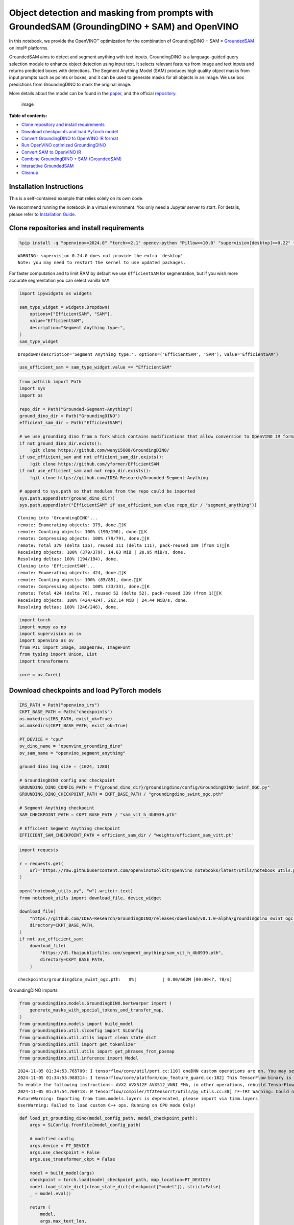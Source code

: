Object detection and masking from prompts with GroundedSAM (GroundingDINO + SAM) and OpenVINO
=============================================================================================

In this notebook, we provide the OpenVINO™ optimization for the
combination of GroundingDINO + SAM =
`GroundedSAM <https://github.com/IDEA-Research/Grounded-Segment-Anything>`__
on Intel® platforms.

GroundedSAM aims to detect and segment anything with text inputs.
GroundingDINO is a language-guided query selection module to enhance
object detection using input text. It selects relevant features from
image and text inputs and returns predicted boxes with detections. The
Segment Anything Model (SAM) produces high quality object masks from
input prompts such as points or boxes, and it can be used to generate
masks for all objects in an image. We use box predictions from
GroundingDINO to mask the original image.

More details about the model can be found in the
`paper <https://arxiv.org/abs/2401.14159>`__, and the official
`repository <https://github.com/IDEA-Research/Grounded-Segment-Anything>`__.

.. figure:: https://github.com/openvinotoolkit/openvino_notebooks/assets/5703039/3c19063a-c60a-4d5d-b534-e1305a854180
   :alt: image

   image


**Table of contents:**


-  `Clone repository and install
   requirements <#clone-repository-and-install-requirements>`__
-  `Download checkpoints and load PyTorch
   model <#download-checkpoints-and-load-pytorch-model>`__
-  `Convert GroundingDINO to OpenVINO IR
   format <#convert-groundingdino-to-openvino-ir-format>`__
-  `Run OpenVINO optimized
   GroundingDINO <#run-openvino-optimized-groundingdino>`__
-  `Convert SAM to OpenVINO IR <#convert-sam-to-openvino-ir>`__
-  `Combine GroundingDINO + SAM
   (GroundedSAM) <#combine-groundingdino--sam-groundedsam>`__
-  `Interactive GroundedSAM <#interactive-groundedsam>`__
-  `Cleanup <#cleanup>`__

Installation Instructions
~~~~~~~~~~~~~~~~~~~~~~~~~

This is a self-contained example that relies solely on its own code.

We recommend running the notebook in a virtual environment. You only
need a Jupyter server to start. For details, please refer to
`Installation
Guide <https://github.com/openvinotoolkit/openvino_notebooks/blob/latest/README.md#-installation-guide>`__.

Clone repositories and install requirements
~~~~~~~~~~~~~~~~~~~~~~~~~~~~~~~~~~~~~~~~~~~



.. code:: ipython3

    %pip install -q "openvino>=2024.0" "torch>=2.1" opencv-python "Pillow>=10.0" "supervision[desktop]>=0.22" transformers yapf pycocotools addict "gradio>=4.19" tqdm timm --extra-index-url https://download.pytorch.org/whl/cpu


.. parsed-literal::

    WARNING: supervision 0.24.0 does not provide the extra 'desktop'
    Note: you may need to restart the kernel to use updated packages.


For faster computation and to limit RAM by default we use
``EfficientSAM`` for segmentation, but if you wish more accurate
segmentation you can select vanilla ``SAM``.

.. code:: ipython3

    import ipywidgets as widgets
    
    sam_type_widget = widgets.Dropdown(
        options=["EfficientSAM", "SAM"],
        value="EfficientSAM",
        description="Segment Anything type:",
    )
    sam_type_widget




.. parsed-literal::

    Dropdown(description='Segment Anything type:', options=('EfficientSAM', 'SAM'), value='EfficientSAM')



.. code:: ipython3

    use_efficient_sam = sam_type_widget.value == "EfficientSAM"

.. code:: ipython3

    from pathlib import Path
    import sys
    import os
    
    repo_dir = Path("Grounded-Segment-Anything")
    ground_dino_dir = Path("GroundingDINO")
    efficient_sam_dir = Path("EfficientSAM")
    
    # we use grounding dino from a fork which contains modifications that allow conversion to OpenVINO IR format
    if not ground_dino_dir.exists():
        !git clone https://github.com/wenyi5608/GroundingDINO/
    if use_efficient_sam and not efficient_sam_dir.exists():
        !git clone https://github.com/yformer/EfficientSAM
    if not use_efficient_sam and not repo_dir.exists():
        !git clone https://github.com/IDEA-Research/Grounded-Segment-Anything
    
    # append to sys.path so that modules from the repo could be imported
    sys.path.append(str(ground_dino_dir))
    sys.path.append(str("EfficientSAM" if use_efficient_sam else repo_dir / "segment_anything"))


.. parsed-literal::

    Cloning into 'GroundingDINO'...
    remote: Enumerating objects: 379, done.[K
    remote: Counting objects: 100% (190/190), done.[K
    remote: Compressing objects: 100% (79/79), done.[K
    remote: Total 379 (delta 136), reused 111 (delta 111), pack-reused 189 (from 1)[K
    Receiving objects: 100% (379/379), 14.03 MiB | 20.95 MiB/s, done.
    Resolving deltas: 100% (194/194), done.
    Cloning into 'EfficientSAM'...
    remote: Enumerating objects: 424, done.[K
    remote: Counting objects: 100% (85/85), done.[K
    remote: Compressing objects: 100% (33/33), done.[K
    remote: Total 424 (delta 76), reused 52 (delta 52), pack-reused 339 (from 1)[K
    Receiving objects: 100% (424/424), 262.14 MiB | 24.44 MiB/s, done.
    Resolving deltas: 100% (246/246), done.


.. code:: ipython3

    import torch
    import numpy as np
    import supervision as sv
    import openvino as ov
    from PIL import Image, ImageDraw, ImageFont
    from typing import Union, List
    import transformers
    
    core = ov.Core()

Download checkpoints and load PyTorch models
~~~~~~~~~~~~~~~~~~~~~~~~~~~~~~~~~~~~~~~~~~~~



.. code:: ipython3

    IRS_PATH = Path("openvino_irs")
    CKPT_BASE_PATH = Path("checkpoints")
    os.makedirs(IRS_PATH, exist_ok=True)
    os.makedirs(CKPT_BASE_PATH, exist_ok=True)
    
    PT_DEVICE = "cpu"
    ov_dino_name = "openvino_grounding_dino"
    ov_sam_name = "openvino_segment_anything"
    
    ground_dino_img_size = (1024, 1280)
    
    # GroundingDINO config and checkpoint
    GROUNDING_DINO_CONFIG_PATH = f"{ground_dino_dir}/groundingdino/config/GroundingDINO_SwinT_OGC.py"
    GROUNDING_DINO_CHECKPOINT_PATH = CKPT_BASE_PATH / "groundingdino_swint_ogc.pth"
    
    # Segment Anything checkpoint
    SAM_CHECKPOINT_PATH = CKPT_BASE_PATH / "sam_vit_h_4b8939.pth"
    
    # Efficient Segment Anything checkpoint
    EFFICIENT_SAM_CHECKPOINT_PATH = efficient_sam_dir / "weights/efficient_sam_vitt.pt"

.. code:: ipython3

    import requests
    
    r = requests.get(
        url="https://raw.githubusercontent.com/openvinotoolkit/openvino_notebooks/latest/utils/notebook_utils.py",
    )
    
    open("notebook_utils.py", "w").write(r.text)
    from notebook_utils import download_file, device_widget
    
    download_file(
        "https://github.com/IDEA-Research/GroundingDINO/releases/download/v0.1.0-alpha/groundingdino_swint_ogc.pth",
        directory=CKPT_BASE_PATH,
    )
    if not use_efficient_sam:
        download_file(
            "https://dl.fbaipublicfiles.com/segment_anything/sam_vit_h_4b8939.pth",
            directory=CKPT_BASE_PATH,
        )



.. parsed-literal::

    checkpoints/groundingdino_swint_ogc.pth:   0%|          | 0.00/662M [00:00<?, ?B/s]


GroundingDINO imports

.. code:: ipython3

    from groundingdino.models.GroundingDINO.bertwarper import (
        generate_masks_with_special_tokens_and_transfer_map,
    )
    from groundingdino.models import build_model
    from groundingdino.util.slconfig import SLConfig
    from groundingdino.util.utils import clean_state_dict
    from groundingdino.util import get_tokenlizer
    from groundingdino.util.utils import get_phrases_from_posmap
    from groundingdino.util.inference import Model


.. parsed-literal::

    2024-11-05 01:34:53.765709: I tensorflow/core/util/port.cc:110] oneDNN custom operations are on. You may see slightly different numerical results due to floating-point round-off errors from different computation orders. To turn them off, set the environment variable `TF_ENABLE_ONEDNN_OPTS=0`.
    2024-11-05 01:34:53.988314: I tensorflow/core/platform/cpu_feature_guard.cc:182] This TensorFlow binary is optimized to use available CPU instructions in performance-critical operations.
    To enable the following instructions: AVX2 AVX512F AVX512_VNNI FMA, in other operations, rebuild TensorFlow with the appropriate compiler flags.
    2024-11-05 01:34:54.760718: W tensorflow/compiler/tf2tensorrt/utils/py_utils.cc:38] TF-TRT Warning: Could not find TensorRT
    FutureWarning: Importing from timm.models.layers is deprecated, please import via timm.layers
    UserWarning: Failed to load custom C++ ops. Running on CPU mode Only!


.. code:: ipython3

    def load_pt_grounding_dino(model_config_path, model_checkpoint_path):
        args = SLConfig.fromfile(model_config_path)
    
        # modified config
        args.device = PT_DEVICE
        args.use_checkpoint = False
        args.use_transformer_ckpt = False
    
        model = build_model(args)
        checkpoint = torch.load(model_checkpoint_path, map_location=PT_DEVICE)
        model.load_state_dict(clean_state_dict(checkpoint["model"]), strict=False)
        _ = model.eval()
    
        return (
            model,
            args.max_text_len,
            get_tokenlizer.get_tokenlizer(args.text_encoder_type),
        )

.. code:: ipython3

    # Load GroundingDINO inference model
    pt_grounding_dino_model, max_text_len, dino_tokenizer = load_pt_grounding_dino(GROUNDING_DINO_CONFIG_PATH, GROUNDING_DINO_CHECKPOINT_PATH)


.. parsed-literal::

    UserWarning: torch.meshgrid: in an upcoming release, it will be required to pass the indexing argument. (Triggered internally at ../aten/src/ATen/native/TensorShape.cpp:3549.)


.. parsed-literal::

    final text_encoder_type: bert-base-uncased
    final text_encoder_type: bert-base-uncased


.. code:: ipython3

    # load SAM model: EfficientSAM or vanilla SAM
    
    if use_efficient_sam:
        from efficient_sam.efficient_sam import build_efficient_sam
    
        # Load EfficientSAM
        efficient_sam_model = build_efficient_sam(
            encoder_patch_embed_dim=192,
            encoder_num_heads=3,
            checkpoint=EFFICIENT_SAM_CHECKPOINT_PATH,
        ).eval()
    else:
        from segment_anything import build_sam, SamPredictor
    
        # Load SAM Model and SAM Predictor
        sam = build_sam(checkpoint=SAM_CHECKPOINT_PATH).to(PT_DEVICE)
        sam_predictor = SamPredictor(sam)

Convert GroundingDINO to OpenVINO IR format
~~~~~~~~~~~~~~~~~~~~~~~~~~~~~~~~~~~~~~~~~~~



.. code:: ipython3

    ov_dino_path = IRS_PATH / f"{ov_dino_name}.xml"
    
    if not ov_dino_path.exists():
        tokenized = pt_grounding_dino_model.tokenizer(["the running dog ."], return_tensors="pt")
        input_ids = tokenized["input_ids"]
        token_type_ids = tokenized["token_type_ids"]
        attention_mask = tokenized["attention_mask"]
        position_ids = torch.arange(input_ids.shape[1]).reshape(1, -1)
        text_token_mask = torch.randint(0, 2, (1, input_ids.shape[1], input_ids.shape[1]), dtype=torch.bool)
        img = torch.randn(1, 3, *ground_dino_img_size)
    
        dummpy_inputs = (
            img,
            input_ids,
            attention_mask,
            position_ids,
            token_type_ids,
            text_token_mask,
        )
    
        # without disabling gradients trace error occurs: "Cannot insert a Tensor that requires grad as a constant"
        for par in pt_grounding_dino_model.parameters():
            par.requires_grad = False
        # If we don't trace manually ov.convert_model will try to trace it automatically with default check_trace=True, which fails.
        # Therefore we trace manually with check_trace=False, despite there are warnings after tracing and conversion to OpenVINO IR
        # output boxes are correct.
        traced_model = torch.jit.trace(
            pt_grounding_dino_model,
            example_inputs=dummpy_inputs,
            strict=False,
            check_trace=False,
        )
    
        ov_dino_model = ov.convert_model(traced_model, example_input=dummpy_inputs)
        ov.save_model(ov_dino_model, ov_dino_path)
    else:
        ov_dino_model = core.read_model(ov_dino_path)


.. parsed-literal::

    FutureWarning: The `device` argument is deprecated and will be removed in v5 of Transformers.
    TracerWarning: Converting a tensor to a Python boolean might cause the trace to be incorrect. We can't record the data flow of Python values, so this value will be treated as a constant in the future. This means that the trace might not generalize to other inputs!
    TracerWarning: Iterating over a tensor might cause the trace to be incorrect. Passing a tensor of different shape won't change the number of iterations executed (and might lead to errors or silently give incorrect results).
    TracerWarning: Iterating over a tensor might cause the trace to be incorrect. Passing a tensor of different shape won't change the number of iterations executed (and might lead to errors or silently give incorrect results).
    TracerWarning: Converting a tensor to a Python boolean might cause the trace to be incorrect. We can't record the data flow of Python values, so this value will be treated as a constant in the future. This means that the trace might not generalize to other inputs!
    TracerWarning: Converting a tensor to a Python boolean might cause the trace to be incorrect. We can't record the data flow of Python values, so this value will be treated as a constant in the future. This means that the trace might not generalize to other inputs!
    TracerWarning: Converting a tensor to a Python integer might cause the trace to be incorrect. We can't record the data flow of Python values, so this value will be treated as a constant in the future. This means that the trace might not generalize to other inputs!
    TracerWarning: Converting a tensor to a Python integer might cause the trace to be incorrect. We can't record the data flow of Python values, so this value will be treated as a constant in the future. This means that the trace might not generalize to other inputs!
    TracerWarning: Converting a tensor to a Python boolean might cause the trace to be incorrect. We can't record the data flow of Python values, so this value will be treated as a constant in the future. This means that the trace might not generalize to other inputs!
    TracerWarning: Converting a tensor to a Python integer might cause the trace to be incorrect. We can't record the data flow of Python values, so this value will be treated as a constant in the future. This means that the trace might not generalize to other inputs!
    TracerWarning: Converting a tensor to a Python boolean might cause the trace to be incorrect. We can't record the data flow of Python values, so this value will be treated as a constant in the future. This means that the trace might not generalize to other inputs!
    TracerWarning: Converting a tensor to a Python boolean might cause the trace to be incorrect. We can't record the data flow of Python values, so this value will be treated as a constant in the future. This means that the trace might not generalize to other inputs!
    TracerWarning: Converting a tensor to a Python boolean might cause the trace to be incorrect. We can't record the data flow of Python values, so this value will be treated as a constant in the future. This means that the trace might not generalize to other inputs!
    TracerWarning: Converting a tensor to a Python boolean might cause the trace to be incorrect. We can't record the data flow of Python values, so this value will be treated as a constant in the future. This means that the trace might not generalize to other inputs!
    TracerWarning: torch.as_tensor results are registered as constants in the trace. You can safely ignore this warning if you use this function to create tensors out of constant variables that would be the same every time you call this function. In any other case, this might cause the trace to be incorrect.
    TracerWarning: Iterating over a tensor might cause the trace to be incorrect. Passing a tensor of different shape won't change the number of iterations executed (and might lead to errors or silently give incorrect results).
    TracerWarning: Converting a tensor to a Python boolean might cause the trace to be incorrect. We can't record the data flow of Python values, so this value will be treated as a constant in the future. This means that the trace might not generalize to other inputs!
    TracerWarning: Converting a tensor to a Python boolean might cause the trace to be incorrect. We can't record the data flow of Python values, so this value will be treated as a constant in the future. This means that the trace might not generalize to other inputs!
    TracerWarning: Converting a tensor to a Python boolean might cause the trace to be incorrect. We can't record the data flow of Python values, so this value will be treated as a constant in the future. This means that the trace might not generalize to other inputs!
    TracerWarning: Converting a tensor to a Python boolean might cause the trace to be incorrect. We can't record the data flow of Python values, so this value will be treated as a constant in the future. This means that the trace might not generalize to other inputs!
    TracerWarning: Converting a tensor to a Python boolean might cause the trace to be incorrect. We can't record the data flow of Python values, so this value will be treated as a constant in the future. This means that the trace might not generalize to other inputs!
    TracerWarning: Converting a tensor to a Python boolean might cause the trace to be incorrect. We can't record the data flow of Python values, so this value will be treated as a constant in the future. This means that the trace might not generalize to other inputs!
    TracerWarning: Iterating over a tensor might cause the trace to be incorrect. Passing a tensor of different shape won't change the number of iterations executed (and might lead to errors or silently give incorrect results).
    TracerWarning: Iterating over a tensor might cause the trace to be incorrect. Passing a tensor of different shape won't change the number of iterations executed (and might lead to errors or silently give incorrect results).
    TracerWarning: Iterating over a tensor might cause the trace to be incorrect. Passing a tensor of different shape won't change the number of iterations executed (and might lead to errors or silently give incorrect results).
    TracerWarning: Converting a tensor to a Python boolean might cause the trace to be incorrect. We can't record the data flow of Python values, so this value will be treated as a constant in the future. This means that the trace might not generalize to other inputs!
    TracerWarning: Converting a tensor to a Python boolean might cause the trace to be incorrect. We can't record the data flow of Python values, so this value will be treated as a constant in the future. This means that the trace might not generalize to other inputs!
    TracerWarning: Converting a tensor to a Python boolean might cause the trace to be incorrect. We can't record the data flow of Python values, so this value will be treated as a constant in the future. This means that the trace might not generalize to other inputs!
    TracerWarning: Converting a tensor to a Python boolean might cause the trace to be incorrect. We can't record the data flow of Python values, so this value will be treated as a constant in the future. This means that the trace might not generalize to other inputs!
    TracerWarning: Converting a tensor to a Python boolean might cause the trace to be incorrect. We can't record the data flow of Python values, so this value will be treated as a constant in the future. This means that the trace might not generalize to other inputs!
    TracerWarning: Converting a tensor to a Python number might cause the trace to be incorrect. We can't record the data flow of Python values, so this value will be treated as a constant in the future. This means that the trace might not generalize to other inputs!
    TracerWarning: Converting a tensor to a Python number might cause the trace to be incorrect. We can't record the data flow of Python values, so this value will be treated as a constant in the future. This means that the trace might not generalize to other inputs!


.. parsed-literal::

    output layer_id 0 is nan
    num_nan 230400, num_inf 0
    output layer_id 1 is nan
    num_nan 230400, num_inf 0
    output layer_id 2 is nan
    num_nan 230400, num_inf 0
    output layer_id 3 is nan
    num_nan 230400, num_inf 0
    output layer_id 4 is nan
    num_nan 230400, num_inf 0
    output layer_id 5 is nan
    num_nan 230400, num_inf 0
    WARNING:tensorflow:Please fix your imports. Module tensorflow.python.training.tracking.base has been moved to tensorflow.python.trackable.base. The old module will be deleted in version 2.11.


.. parsed-literal::

    [ WARNING ]  Please fix your imports. Module %s has been moved to %s. The old module will be deleted in version %s.


Run OpenVINO optimized GroundingDINO
~~~~~~~~~~~~~~~~~~~~~~~~~~~~~~~~~~~~



.. code:: ipython3

    device = device_widget()
    device




.. parsed-literal::

    Dropdown(description='Device:', index=1, options=('CPU', 'AUTO'), value='AUTO')



In order to run inference ``ov_dino_model`` should be compiled.
Resulting ``ov.CompiledModel`` object receives the same arguments as
pytorch ``forward``/``__call__`` methods.

.. code:: ipython3

    ov_compiled_grounded_dino = core.compile_model(ov_dino_model, device.value)

We will reuse only tokenizer from the original GroundingDINO model
class, but the inference will be done using OpenVINO optimized model.

.. code:: ipython3

    def transform_image(pil_image: Image.Image) -> torch.Tensor:
        import groundingdino.datasets.transforms as T
    
        transform = T.Compose(
            [
                T.RandomResize([800], max_size=1333),
                T.ToTensor(),
                T.Normalize([0.485, 0.456, 0.406], [0.229, 0.224, 0.225]),
            ]
        )
        image, _ = transform(pil_image, None)  # 3, h, w
        return image
    
    
    # detects boxes usding openvino optimized grounding dino model
    def get_ov_grounding_output(
        model: ov.CompiledModel,
        pil_image: Image.Image,
        caption: Union[str, List[str]],
        box_threshold: float,
        text_threshold: float,
        dino_tokenizer: transformers.PreTrainedTokenizerBase = dino_tokenizer,
        max_text_len: int = max_text_len,
    ) -> (torch.Tensor, List[str], torch.Tensor):
        #  for text prompt pre-processing we reuse existing routines from GroundignDINO repo
        if isinstance(caption, list):
            caption = ". ".join(caption)
        caption = caption.lower()
        caption = caption.strip()
        if not caption.endswith("."):
            caption = caption + "."
        captions = [caption]
    
        tokenized = dino_tokenizer(captions, padding="longest", return_tensors="pt")
        specical_tokens = dino_tokenizer.convert_tokens_to_ids(["[CLS]", "[SEP]", ".", "?"])
    
        (
            text_self_attention_masks,
            position_ids,
            cate_to_token_mask_list,
        ) = generate_masks_with_special_tokens_and_transfer_map(tokenized, specical_tokens, dino_tokenizer)
    
        if text_self_attention_masks.shape[1] > max_text_len:
            text_self_attention_masks = text_self_attention_masks[:, :max_text_len, :max_text_len]
    
            position_ids = position_ids[:, :max_text_len]
            tokenized["input_ids"] = tokenized["input_ids"][:, :max_text_len]
            tokenized["attention_mask"] = tokenized["attention_mask"][:, :max_text_len]
            tokenized["token_type_ids"] = tokenized["token_type_ids"][:, :max_text_len]
    
        # inputs dictionary which will be fed into the ov.CompiledModel for inference
        inputs = {}
        inputs["attention_mask.1"] = tokenized["attention_mask"]
        inputs["text_self_attention_masks"] = text_self_attention_masks
        inputs["input_ids"] = tokenized["input_ids"]
        inputs["position_ids"] = position_ids
        inputs["token_type_ids"] = tokenized["token_type_ids"]
    
        # GroundingDINO fails to run with input shapes different than one used for conversion.
        # As a workaround we resize input_image to the size used for conversion. Model does not rely
        # on image resolution to know object sizes therefore no need to resize box_predictions
        from torchvision.transforms.functional import resize, InterpolationMode
    
        input_img = resize(
            transform_image(pil_image),
            ground_dino_img_size,
            interpolation=InterpolationMode.BICUBIC,
        )[None, ...]
        inputs["samples"] = input_img
    
        # OpenVINO inference
        request = model.create_infer_request()
        request.start_async(inputs, share_inputs=False)
        request.wait()
    
        def sig(x):
            return 1 / (1 + np.exp(-x))
    
        logits = torch.from_numpy(sig(np.squeeze(request.get_tensor("pred_logits").data, 0)))
        boxes = torch.from_numpy(np.squeeze(request.get_tensor("pred_boxes").data, 0))
    
        # filter output
        filt_mask = logits.max(dim=1)[0] > box_threshold
        logits, boxes = logits[filt_mask], boxes[filt_mask]
    
        # get phrase and build predictions
        tokenized = dino_tokenizer(caption)
        pred_phrases = []
        for logit in logits:
            pred_phrase = get_phrases_from_posmap(logit > text_threshold, tokenized, dino_tokenizer)
            pred_phrases.append(pred_phrase + f"({str(logit.max().item())[:4]})")
    
        return boxes, pred_phrases, logits.max(dim=1)[0]

.. code:: ipython3

    SOURCE_IMAGE_PATH = f"{ground_dino_dir}/.asset/demo7.jpg"
    BOX_THRESHOLD = 0.3
    TEXT_THRESHOLD = 0.25
    NMS_THRESHOLD = 0.8
    
    pil_image = Image.open(SOURCE_IMAGE_PATH)
    classes_prompt = ["Horse", "Cloud"]

.. code:: ipython3

    boxes_filt, pred_phrases, logits_filt = get_ov_grounding_output(ov_compiled_grounded_dino, pil_image, classes_prompt, BOX_THRESHOLD, TEXT_THRESHOLD)

Convert predicted boxes to supervision box detections format

.. code:: ipython3

    source_w, source_h = pil_image.size
    detections = Model.post_process_result(source_h=source_h, source_w=source_w, boxes=boxes_filt, logits=logits_filt)
    
    class_id = Model.phrases2classes(phrases=pred_phrases, classes=list(map(str.lower, classes_prompt)))
    detections.class_id = class_id

Draw box detections

.. code:: ipython3

    box_annotator = sv.BoxAnnotator()
    label_annotator = sv.LabelAnnotator()
    labels = [f"{classes_prompt[class_id] if class_id is not None else 'None'} {confidence:0.2f}" for _, _, confidence, class_id, _, _ in detections]
    annotated_frame = box_annotator.annotate(scene=np.array(pil_image).copy(), detections=detections)
    annotated_frame = label_annotator.annotate(scene=annotated_frame.copy(), detections=detections, labels=labels)
    
    Image.fromarray(annotated_frame)




.. image:: grounded-segment-anything-with-output_files/grounded-segment-anything-with-output_29_0.png



Great! All clouds and horses are detected. Feel free to play around and
specify other objects you wish to detect.

Convert SAM to OpenVINO IR
~~~~~~~~~~~~~~~~~~~~~~~~~~



And now let’s feed those detection to ``SAM`` model. We will use
``EfficiendSAM`` for faster computation and to save ram, but feel free
to select vanilla ``SAM`` if you wish more detailed and precise
segmentation. First of all let’s convert ``SAM`` model to OpenVINO IR.

.. code:: ipython3

    ov_efficient_sam_name = "openvino_efficient_sam"
    ov_efficient_sam_path = IRS_PATH / f"{ov_efficient_sam_name}.xml"
    
    # convert EfficientSAM to OpenVINO IR format
    if not ov_efficient_sam_path.exists() and use_efficient_sam:
        random_input_image = np.random.rand(1, 3, *pil_image.size[::-1]).astype(np.float32)
        bounding_box = np.array([900, 100, 1000, 200]).reshape([1, 1, 2, 2])
        bbox_labels = np.array([2, 3]).reshape([1, 1, 2])
        efficient_sam_dummy_input = tuple(torch.from_numpy(x) for x in (random_input_image, bounding_box, bbox_labels))
    
        ov_efficient_sam = ov.convert_model(efficient_sam_model, example_input=efficient_sam_dummy_input)
        ov.save_model(ov_efficient_sam, ov_efficient_sam_path)
    elif use_efficient_sam:
        ov_efficient_sam = core.read_model(ov_efficient_sam_path)


.. parsed-literal::

    TracerWarning: Converting a tensor to a Python boolean might cause the trace to be incorrect. We can't record the data flow of Python values, so this value will be treated as a constant in the future. This means that the trace might not generalize to other inputs!
    TracerWarning: Converting a tensor to a Python boolean might cause the trace to be incorrect. We can't record the data flow of Python values, so this value will be treated as a constant in the future. This means that the trace might not generalize to other inputs!
    TracerWarning: Converting a tensor to a Python float might cause the trace to be incorrect. We can't record the data flow of Python values, so this value will be treated as a constant in the future. This means that the trace might not generalize to other inputs!
    TracerWarning: Converting a tensor to a Python boolean might cause the trace to be incorrect. We can't record the data flow of Python values, so this value will be treated as a constant in the future. This means that the trace might not generalize to other inputs!
    TracerWarning: Converting a tensor to a Python boolean might cause the trace to be incorrect. We can't record the data flow of Python values, so this value will be treated as a constant in the future. This means that the trace might not generalize to other inputs!
    TracerWarning: Converting a tensor to a Python boolean might cause the trace to be incorrect. We can't record the data flow of Python values, so this value will be treated as a constant in the future. This means that the trace might not generalize to other inputs!
    TracerWarning: Converting a tensor to a Python boolean might cause the trace to be incorrect. We can't record the data flow of Python values, so this value will be treated as a constant in the future. This means that the trace might not generalize to other inputs!
    TracerWarning: Converting a tensor to a Python boolean might cause the trace to be incorrect. We can't record the data flow of Python values, so this value will be treated as a constant in the future. This means that the trace might not generalize to other inputs!
    TracerWarning: Converting a tensor to a Python boolean might cause the trace to be incorrect. We can't record the data flow of Python values, so this value will be treated as a constant in the future. This means that the trace might not generalize to other inputs!


Below is conversion of vanilla ``SAM``. This code is not used when
``EfficientSAM`` is selected for segmentation.

.. code:: ipython3

    # In order to convert to OpenVINO IR neeed to patch forward method or the torch.nn.Module for SAM
    class SamMaskFromBoxes(torch.nn.Module):
        def __init__(
            self,
            sam_predictor,
        ) -> None:
            super().__init__()
            self.model = sam_predictor
    
        @torch.no_grad()
        def forward(
            self,
            input_image: torch.Tensor,
            transformed_boxes: torch.Tensor,
            multimask_output: bool = False,
            hq_token_only: bool = False,
        ):
            pre_processed_image = self.model.model.preprocess(input_image)
            image_embeddings, interm_features = self.model.model.image_encoder(pre_processed_image)
    
            # Embed prompts
            sparse_embeddings, dense_embeddings = self.model.model.prompt_encoder(
                points=None,
                boxes=transformed_boxes,
                masks=None,
            )
    
            # Predict masks
            low_res_masks, iou_predictions = self.model.model.mask_decoder(
                image_embeddings=image_embeddings,
                image_pe=self.model.model.prompt_encoder.get_dense_pe(),
                sparse_prompt_embeddings=sparse_embeddings,
                dense_prompt_embeddings=dense_embeddings,
                multimask_output=multimask_output,
                hq_token_only=hq_token_only,
                interm_embeddings=interm_features,
            )
    
            return low_res_masks, iou_predictions

.. code:: ipython3

    ov_sam_path = IRS_PATH / f"{ov_sam_name}.xml"
    
    # example input for vanilla SAM
    input_image_torch = torch.randint(0, 255, size=[1, 3, 683, 1024], dtype=torch.uint8)
    dummy_transformed_boxes = torch.rand(1, 4, dtype=torch.float32) * 200
    
    # convert vanilla SAM to OpenVINO IR format
    if not ov_sam_path.exists() and not use_efficient_sam:
        # Load pytorch model object and prepare example input for conversion
        exportable = SamMaskFromBoxes(sam_predictor)
        exportable.model.model.eval()
        for par in exportable.model.model.parameters():
            par.requires_grad = False
    
        traced = torch.jit.trace(exportable, example_inputs=(input_image_torch, dummy_transformed_boxes))
        ov_sam = ov.convert_model(traced, example_input=(input_image_torch, dummy_transformed_boxes))
        ov.save_model(ov_sam, ov_sam_path)
    elif not use_efficient_sam:
        ov_sam = core.read_model(ov_sam_path)

.. code:: ipython3

    if use_efficient_sam:
        compiled_efficient_sam = core.compile_model(ov_efficient_sam, device_name=device.value)
    else:
        compiled_vanilla_sam = core.compile_model(ov_sam, device_name=device.value)

Combine GroundingDINO + SAM (GroundedSAM)
~~~~~~~~~~~~~~~~~~~~~~~~~~~~~~~~~~~~~~~~~



We have OpenVINO IRs for both GroundingDINO and SAM models. Lets run the
segmentation using predictions from GroundingDINO. Same as above, use
``EfficientSAM`` by default.

.. code:: ipython3

    def predict_efficient_sam_mask(compiled_efficient_sam: ov.CompiledModel, image: Image.Image, bbox: torch.Tensor):
        # input image is scaled so that none of the sizes is greater than 1024, same as in efficient-sam notebook
        input_size = 1024
        w, h = image.size[:2]
        scale = input_size / max(w, h)
        new_w = int(w * scale)
        new_h = int(h * scale)
        image = image.resize((new_w, new_h))
    
        numpy_image = np.array(image, dtype=np.float32) / 255.0
        numpy_image = np.transpose(numpy_image, (2, 0, 1))[None, ...]
    
        scaled_points = bbox * scale
    
        bounding_box = scaled_points.reshape([1, 1, 2, 2])
        bbox_labels = np.reshape(np.array([2, 3]), [1, 1, 2])
    
        res = compiled_efficient_sam((numpy_image, bounding_box, bbox_labels))
    
        predicted_logits, predicted_iou = res[0], res[1]
    
        all_masks = torch.ge(torch.sigmoid(torch.from_numpy(predicted_logits[0, 0, :, :, :])), 0.5).numpy()
        predicted_iou = predicted_iou[0, 0, ...]
    
        # select the mask with the greatest IOU
        max_predicted_iou = -1
        selected_mask_using_predicted_iou = None
        for m in range(all_masks.shape[0]):
            curr_predicted_iou = predicted_iou[m]
            if curr_predicted_iou > max_predicted_iou or selected_mask_using_predicted_iou is None:
                max_predicted_iou = curr_predicted_iou
                selected_mask_using_predicted_iou = all_masks[m]
        return selected_mask_using_predicted_iou
    
    
    # If several detections are fed to EfficientSAM, it merges them to a single mask. Therefore, we call it one by one for each detection.
    def predict_efficient_sam_masks(compiled_efficient_sam: ov.CompiledModel, pil_image: Image.Image, transformed_boxes) -> torch.Tensor:
        masks = []
        for bbox in transformed_boxes:
            mask = predict_efficient_sam_mask(compiled_efficient_sam, pil_image, bbox)
            mask = Image.fromarray(mask).resize(pil_image.size)
            masks.append(np.array(mask))
        masks = torch.from_numpy(np.array(masks))
        return masks

.. code:: ipython3

    def transform_boxes(sam_predictor: torch.nn.Module, boxes: torch.Tensor, size: tuple) -> torch.Tensor:
        H, W = size[0], size[1]
        for i in range(boxes.size(0)):
            boxes[i] = boxes[i] * torch.Tensor([W, H, W, H])
            boxes[i][:2] -= boxes[i][2:] / 2
            boxes[i][2:] += boxes[i][:2]
    
        return sam_predictor.transform.apply_boxes_torch(boxes, size).to(PT_DEVICE)
    
    
    def predict_vanilla_sam_masks(
        compiled_vanilla_sam: ov.CompiledModel,
        image: np.ndarray,
        transformed_boxes: torch.Tensor,
    ) -> torch.Tensor:
        transfromed_image = exportable.model.transform.apply_image(image)
        input_image_torch = torch.as_tensor(transfromed_image, device=PT_DEVICE)
        input_image_torch = input_image_torch.permute(2, 0, 1).contiguous()[None, :, :, :]
    
        original_size = tuple(image.shape[:2])
        input_size = tuple(input_image_torch.shape[-2:])
    
        low_res_masks = compiled_vanilla_sam((input_image_torch, transformed_boxes))[0]
    
        # Upscale the masks to the original image resolution
        masks = exportable.model.model.postprocess_masks(torch.from_numpy(low_res_masks), input_size, original_size)
        masks = masks > exportable.model.model.mask_threshold
        return masks

Run SAM model for the same image with the detected boxes from
GroundingDINO.

Please note that vanilla SAM and EfficientSAM have slightly different
detection formats. But inputs for both of them originate from
``boxes_filt`` which is result of the ``get_ov_grounding_output``. For
EfficientSAM we use ``detections.xyxy`` boxes obtained after
``boxes_filt`` is fed to ``Model.post_process_result``. While vanilla
SAM has it’s own preprocessing function ``transform_boxes``.

.. code:: ipython3

    if use_efficient_sam:
        masks = predict_efficient_sam_masks(compiled_efficient_sam, pil_image, detections.xyxy)
        detections.mask = masks.numpy()
    else:
        transformed_boxes = transform_boxes(sam_predictor, boxes_filt, pil_image.size[::-1])
        masks = predict_vanilla_sam_masks(compiled_vanilla_sam, np.array(pil_image), transformed_boxes)
        detections.mask = masks[:, 0].numpy()

Combine both boxes and segmentation masks and draw them.

.. code:: ipython3

    box_annotator = sv.BoxAnnotator()
    mask_annotator = sv.MaskAnnotator()
    label_annotator = sv.LabelAnnotator()
    
    annotated_image = np.array(pil_image)
    annotated_image = mask_annotator.annotate(scene=np.array(pil_image).copy(), detections=detections)
    annotated_image = box_annotator.annotate(scene=annotated_image, detections=detections)
    annotated_image = label_annotator.annotate(scene=annotated_image, detections=detections, labels=labels)
    
    
    Image.fromarray(annotated_image)




.. image:: grounded-segment-anything-with-output_files/grounded-segment-anything-with-output_45_0.png



Great! All detected horses and clouds are segmented as well.

Interactive GroundedSAM
~~~~~~~~~~~~~~~~~~~~~~~



Now, you can try apply grounding sam on your own images using
interactive demo. The code below provides helper functions used in
demonstration.

.. code:: ipython3

    def draw_mask(mask, draw, random_color=False):
        if random_color:
            color = (
                np.random.randint(0, 255),
                np.random.randint(0, 255),
                np.random.randint(0, 255),
                153,
            )
        else:
            color = (30, 144, 255, 153)
    
        nonzero_coords = np.transpose(np.nonzero(mask))
    
        for coord in nonzero_coords:
            draw.point(coord[::-1], fill=color)
    
    
    def draw_box(box, draw, label):
        # random color
        color = tuple(np.random.randint(0, 255, size=3).tolist())
    
        draw.rectangle(((box[0], box[1]), (box[2], box[3])), outline=color, width=4)
    
        if label:
            font = ImageFont.load_default(18)
            if hasattr(font, "getbbox"):
                bbox = draw.textbbox((box[0], box[1]), str(label), font, anchor="ld")
            else:
                w, h = draw.textsize(str(label), font)
                bbox = (box[0], box[1], box[0] + w, box[1] + h)
            draw.rectangle(bbox, fill=color)
            draw.text((box[0], box[1]), str(label), fill="white", anchor="ld", font=font)

.. code:: ipython3

    import gradio as gr
    
    """"
    run_grounding_sam is called every time "Submit" button is clicked
    """
    
    
    def run_grounding_sam(image, task_type, text_prompt, box_threshold, text_threshold):
        pil_image = Image.fromarray(image)
        size = image.shape[1], image.shape[0]  # size is WH image.shape HWC
    
        boxes_filt, scores, pred_phrases = get_ov_grounding_output(ov_compiled_grounded_dino, pil_image, text_prompt, box_threshold, text_threshold)
    
        # process boxes
        H, W = size[1], size[0]
        for i in range(boxes_filt.size(0)):
            boxes_filt[i] = boxes_filt[i] * torch.Tensor([W, H, W, H])
            boxes_filt[i][:2] -= boxes_filt[i][2:] / 2
            boxes_filt[i][2:] += boxes_filt[i][:2]
    
        if task_type == "seg":
            if use_efficient_sam:
                masks = predict_efficient_sam_masks(compiled_efficient_sam, pil_image, boxes_filt.numpy())
            else:
                transformed_boxes = sam_predictor.transform.apply_boxes_torch(boxes_filt, image.shape[:2]).to(PT_DEVICE)
                masks = predict_vanilla_sam_masks(compiled_vanilla_sam, image, transformed_boxes)[:, 0]
    
            mask_image = Image.new("RGBA", size, color=(0, 0, 0, 0))
            mask_draw = ImageDraw.Draw(mask_image)
            for mask in masks:
                draw_mask(mask.numpy(), mask_draw, random_color=True)
    
            image_draw = ImageDraw.Draw(pil_image)
            for box, label in zip(boxes_filt, pred_phrases):
                draw_box(box, image_draw, label)
    
            pil_image = pil_image.convert("RGBA")
            pil_image.alpha_composite(mask_image)
    
            return [pil_image, mask_image]
        if task_type == "det":
            image_draw = ImageDraw.Draw(pil_image)
            for box, label in zip(boxes_filt, pred_phrases):
                draw_box(box, image_draw, label)
            return [pil_image]
        else:
            gr.Warning(f"task_type:{task_type} error!")

You can run interactive app with your own image and text prompts. To
define prompt specify comma (or conjunction) separated names of objects
you wish to segment. For demonstration, this demo already has two
predefined examples. If many object are crowded and overlapping please
increase threshold values in ``Advanced options``.

.. code:: ipython3

    if not Path("gradio_helper.py").exists():
        r = requests.get(url="https://raw.githubusercontent.com/openvinotoolkit/openvino_notebooks/latest/notebooks/grounded-segment-anything/gradio_helper.py")
        open("gradio_helper.py", "w").write(r.text)
    
    from gradio_helper import make_demo
    
    demo = make_demo(fn=run_grounding_sam)
    
    try:
        demo.launch(debug=False, height=1000)
    except Exception:
        demo.launch(share=True, debug=False, height=1000)
    # if you are launching remotely, specify server_name and server_port
    # demo.launch(server_name='your server name', server_port='server port in int')
    # Read more in the docs: https://gradio.app/docs/


.. parsed-literal::

    Running on local URL:  http://127.0.0.1:7860
    
    To create a public link, set `share=True` in `launch()`.








Cleanup
~~~~~~~



.. code:: ipython3

    # import shutil
    # shutil.rmtree(CKPT_BASE_PATH)
    # shutil.rmtree(IRS_PATH)
